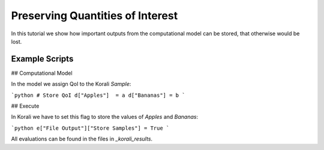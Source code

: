 Preserving Quantities of Interest
=====================================================

In this tutorial we show how important outputs from the computational model can be stored,
that otherwise would be lost.

Example Scripts
---------------------------

## Computational Model

In the model we assign QoI to the Korali `Sample`:

```python
# Store QoI
d["Apples"]  = a
d["Bananas"] = b
```


## Execute

In Korali we have to set this flag to store the values of `Apples` and `Bananas`:

```python
e["File Output"]["Store Samples"] = True
```

All evaluations can be found in the files in `_korali_results`.


 
 
